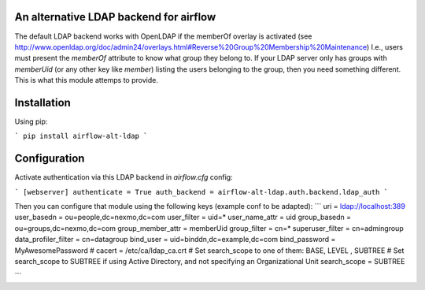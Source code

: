 An alternative LDAP backend for airflow
=======================================

The default LDAP backend works with OpenLDAP if the memberOf overlay is
activated (see http://www.openldap.org/doc/admin24/overlays.html#Reverse%20Group%20Membership%20Maintenance)
I.e., users must present the `memberOf` attribute to know what group they
belong to. If your LDAP server only has groups with `memberUid` (or any
other key like `member`) listing the users belonging to the group, then
you need something different. This is what this module attemps to provide.

Installation
============

Using pip:

```
pip install airflow-alt-ldap
```

Configuration
=============

Activate authentication via this LDAP backend in `airflow.cfg` config:

```
[webserver]
authenticate = True
auth_backend = airflow-alt-ldap.auth.backend.ldap_auth
```

Then you can configure that module using the following keys (example conf to be adapted):
```
uri = ldap://localhost:389
user_basedn = ou=people,dc=nexmo,dc=com
user_filter = uid=*
user_name_attr = uid
group_basedn = ou=groups,dc=nexmo,dc=com
group_member_attr = memberUid
group_filter = cn=*
superuser_filter = cn=admingroup
data_profiler_filter = cn=datagroup
bind_user = uid=binddn,dc=example,dc=com
bind_password = MyAwesomePassword
# cacert = /etc/ca/ldap_ca.crt
# Set search_scope to one of them:  BASE, LEVEL , SUBTREE
# Set search_scope to SUBTREE if using Active Directory, and not specifying an Organizational Unit
search_scope = SUBTREE

```
